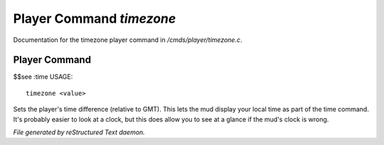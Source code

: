 **************************
Player Command *timezone*
**************************

Documentation for the timezone player command in */cmds/player/timezone.c*.

Player Command
==============

$$see :time
USAGE::

	timezone <value>

Sets the player's time difference (relative to GMT).
This lets the mud display your local time as part of the time command.
It's probably easier to look at a clock, but this does allow you to see
at a glance if the mud's clock is wrong.



*File generated by reStructured Text daemon.*
